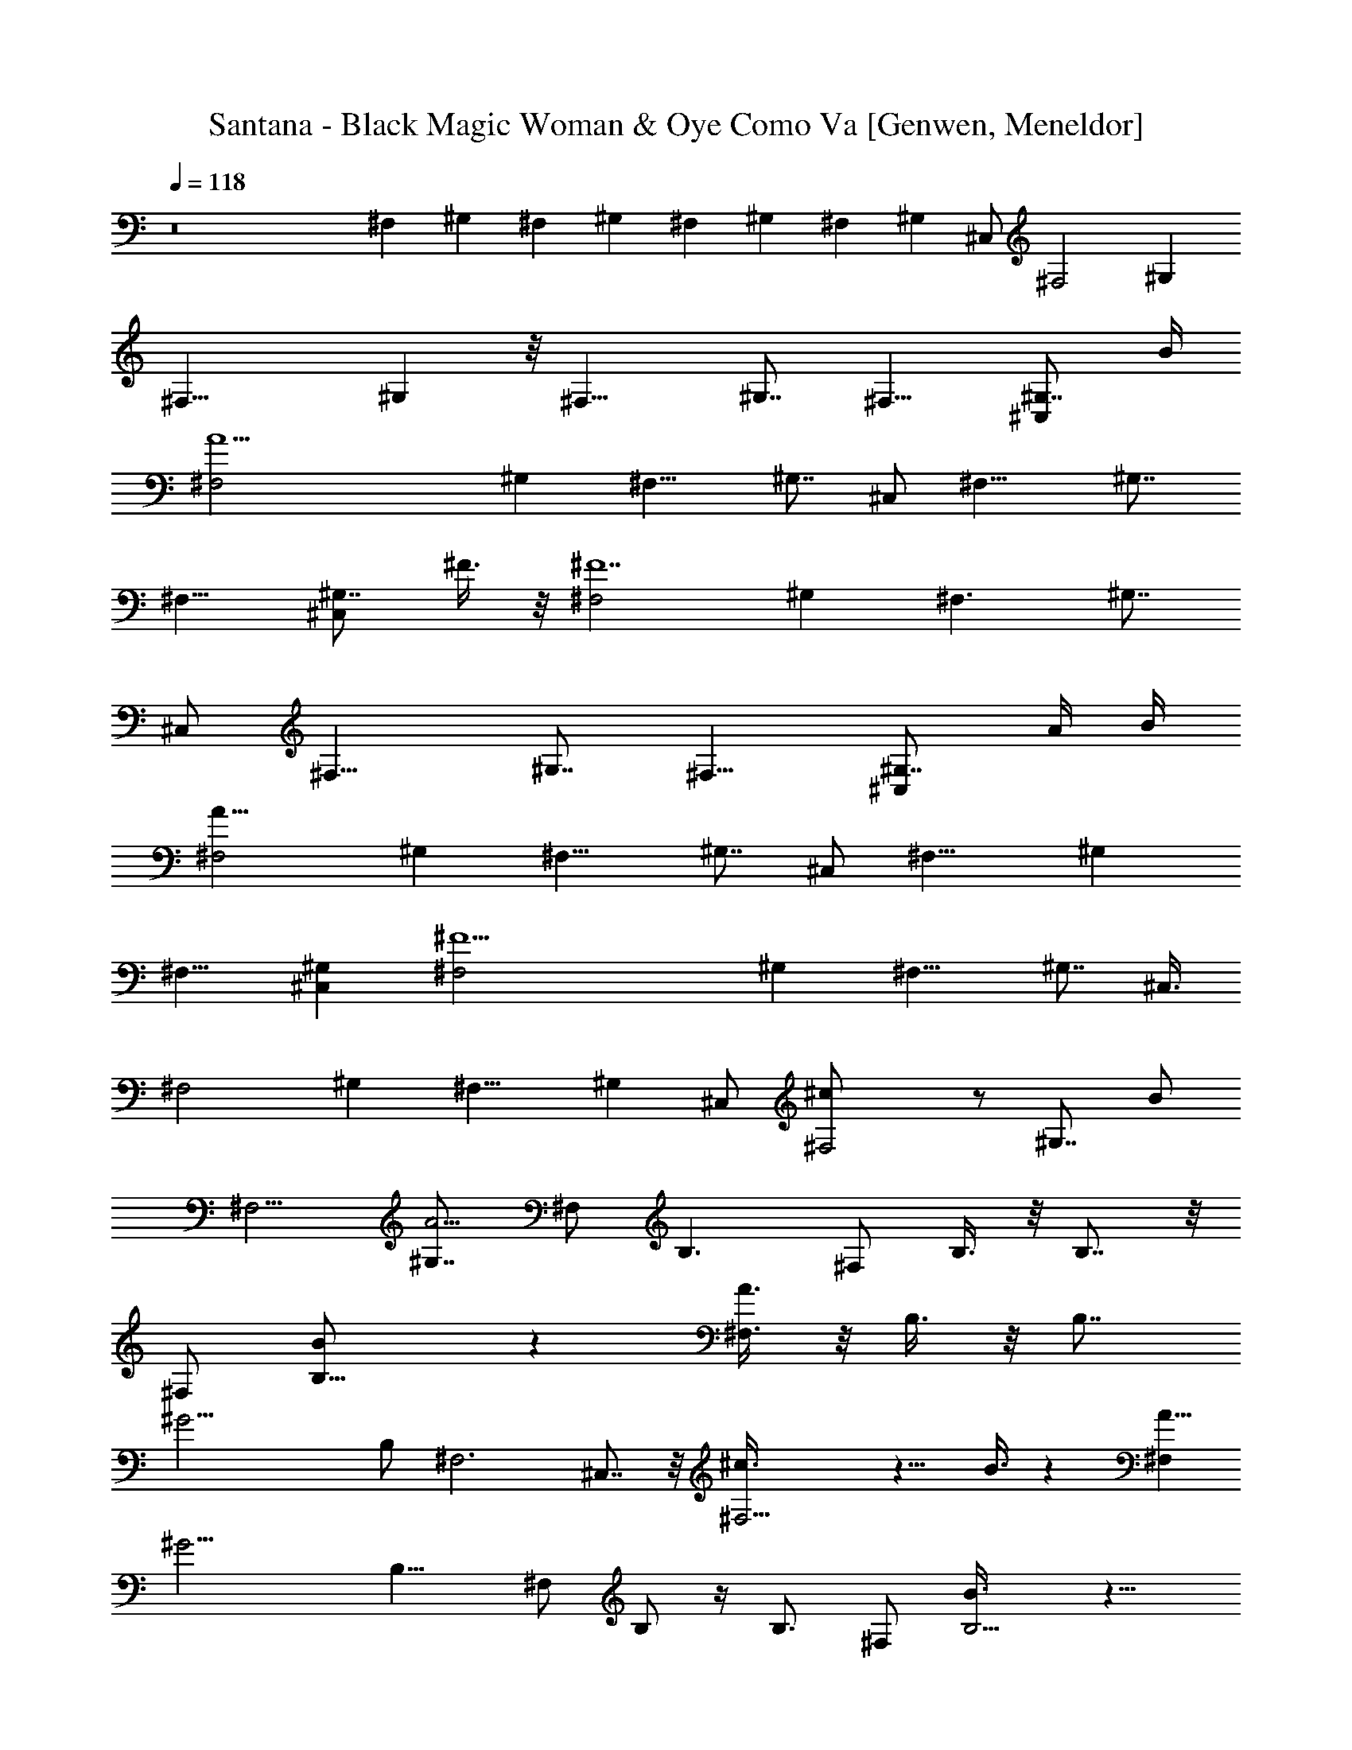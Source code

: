 X: 1
T: Santana - Black Magic Woman & Oye Como Va [Genwen, Meneldor]
N: Prim Reapers, Meneldor
L: 1/4
Q: 118
K: C
z8 ^F, ^G, ^F, ^G, ^F, ^G, ^F, [^G,z/2] ^C,/2 [^F,2z9/8] [^G,z7/8]
[^F,17/8z] ^G, z/8 [^F,15/8z] ^G,7/8 ^F,9/8 [^G,7/8^C,z3/4] B/4
[A15/2^F,2z] ^G, [^F,11/8z] [^G,7/8z/2] ^C,/2 [^F,15/8z] ^G,7/8
^F,9/8 [^G,7/8^C,z/2] ^F3/8 z/8 [^F,2^F7z] ^G, [^F,3/2z] [^G,7/8z/2]
^C,/2 [^F,15/8z] ^G,7/8 ^F,9/8 [^G,7/8^C,z5/8] [A/4z/8] B/4
[^F,2A63/8z] ^G, [^F,11/8z] [^G,7/8z/2] ^C,/2 [^F,15/8z7/8] ^G,
[^F,9/8z] [^G,^C,] [^F15/2^F,2z] ^G, [^F,11/8z] [^G,7/8z/2] ^C,3/8
[^F,2z] ^G, [^F,13/8z] [^G,z/2] ^C,/2 [^F,2^c/2] z/2 [^G,7/8z/2] B/2
[^F,5/4z] [^G,7/8A19/4z3/8] ^F,/2 B,3/2 ^F,/2 B,3/8 z/8 B,7/8 z/8
^F,/2 [B,11/8B/2] z [^F,3/8A3/8] z/8 B,3/8 z/8 [B,7/8z3/8]
[^G17/4z/2] B,/2 ^F,3 ^C,7/8 z/8 [^F,11/4^c3/8] z9/8 B3/8 z [A5/8^F,]
[^G15/4z3/8] [B,13/8z3/2] ^F,/2 B,/2 z/4 B,3/4 ^F,/2 [B,5/4B3/8] z9/8
[^F,3/8A3/8] B,/2 z/4 [B,3/4z/4] [^G5/8z/2] [B,/2z/8] [^F17/4z3/8]
^F,/2 [^F,27/8z/2] [^C23/8z] [A15/8z/2] [^c11/8z/2] [^f7/8z/2] ^C,3/8
z/8 ^F,/4 z3/4 ^f3/8 z/8 e3/8 z/8 ^f ^c/2 [e29/8z3/8] ^F,3/2 ^C,/2
E,3/8 z/8 E,3/8 z/8 [^F,3/8z/4] ^c/8 z/8 E,/2 [^F,11/8z3/8] e
[^f3/4^C,/2] [E,3/8z/4] e/4 [E,/2^c3/8] [B7/8z/8] ^F,/2 [E,/2z/4] A/4
[^C,11/8z/8] [^G29/8z11/8] ^G,/2 B,/4 z/4 B,3/8 z/8 ^C,3/8 z/8 B,/2
[^C,11/8z5/8] ^c3/8 z/4 [e/2z/8] ^G,/2 [^g5/8B,3/8] z/8 [B,/2z/4]
[a/2z/4] [^C,/2z3/8] [^g/2z/8] B,/2 [a/4^F,3/2] ^g/4 ^f/2 [e2z/2]
^C,3/8 z/8 E,/4 z/4 E,3/8 z/8 [^F,3/8^c/4] z/4 E,3/8 [^F,3/2z/2]
[e5/4z] ^C,/2 [e3/4E,3/8] z/8 [E,/2z/4] [^c3/4z/4] ^F,3/8 z/8
[B9/8E,3/8] z/8 [B,3/2z/2] [A7/4z] ^F,/2 [A,3/8z/4] B/4 [A,/2z/8] d/4
z/8 [B,3/8^f/8] z/4 [^g/8A,/2] z/8 a/4 [B,3/2z/8] [a15/4z11/8] ^F,/2
A,3/8 z/8 [A,5/8z/2] B,/2 A,/2 [b11/4^F,3/2] ^C,3/8 z/8 E,/4 z/4
[E,/2z/4] [a/4z/8] [^F,/2z/4] ^f/8 z/8 [a/2E,/2] [^C,3/2z9/8]
[e13/8z3/8] ^G,/2 B,3/8 z/8 B,/2 [^C,3/8a7/8] z/8 B,/2 [^F,3/2B7/8]
A/4 [^F7/4z3/8] ^C,3/8 z/8 E,/4 z/8 [E,5/8z/2] [A/8^F,/2] z3/8
[B/8E,/2] z3/8 [B/4^F,3/2] ^c/8 B/8 A/4 z/4 A/4 A/4 [^F/4^C,/2] z/4
[E,3/8E/4] ^F/8 E/8 [E,/2^C3/8] z/8 [^C,/2A,/2] A,3/8 z/8
[A3/8^c/4^f/4^F,3/8] z3/4 ^F3/8 z/8 ^F/4 z/8 ^F7/8 z/8 E/2 [^C/2z/8]
[e5/2z/8] [^c19/8z/8] A/8 [^F/2E/2^C7/8A^F,11/8] ^F/2
[^C11/8^F3/2A11/8z3/8] [^F,13/8z/8] ^C,/2 E,3/8 z/8
[E,3/8^F3/2^C5/4A9/8^c/8e/8] z3/8 ^F,3/8 z/8 [E,/2^F,/2]
[^F,11/8^C13/8^F3/8E13/8A/2] [^F/2z/8] [A^c/8e/8] z/4 ^F/2
[^F3/8^F,7/8^C,/2] z/8 [^F/8A/8^c/4e/4E,3/8] [^F7/8^C/2E/2A5/8z3/8]
[^F,/2E,/2] [e/8^c/8A/8^F3/4^F,/2E/8] [A5/8^C3/8E5/8] [^C/2^F,/2E,/2]
[^c7/2^G=F/8^C,11/8B/8B,/2] [BF7/8^C/2] ^C3/8 [^G3/2^C3/2F3/2z/8]
[B11/8z3/8] [^C,/4^G,/2] z/4 [B,/4^C,] z/4 [B,3/8^C3/2^G9/8BF9/8] z/8
^C,3/8 z/8 [B,/2^C,/2] [F^C,/2^GB^c15/8^C] [^C,5/4z/2]
[^CB9/8^GF9/8z3/8] ^G,/2 [B,3/8^C,7/8] z/8 [F/8^G/8B,/2^c/4B/8^F/4]
[^G9/8=F5/4Bz3/8] [^C,7/8^F/4] z/4 [^C3/8^F/8B,/2] [^F3/8z/8]
[A/4^c25/8] [e11/4A^F,3/2^C5/8E/2^F] z/2 [^F/2^C9/8EA3/2]
[^F^F,/4^C,3/8] z/4 [^F,E,3/8E3/8] z/8 [E,3/8^C^F7/8A7/8E7/8] z/8
^F,3/8 [^F,5/8z/8] [E,3/8z/8] [^f21/8z/8] [^c5/2A/8]
[^FAE5/8^C5/8z/8] ^F,3/8 [^F,17/8z/4] ^C/4 [A^C3/4^FE3/4z3/8]
[B,/2z/8] ^C,/2 [A,5/4E,3/8^C3/8^F3/8E3/8A3/8] z/8
[E,/2A/8^f7/8^c^C3/4E3/4] [A7/8^F7/8z3/8] [^F,7/8z3/8] ^C/8
[E,3/8E/4^F/2A/2^C/4] A,/4 [B,/8D13/8A3/2B21/4d41/8^F2] [B,23/8z11/8]
[A27/8^F,/2] [^F3A,3/8] z/8 [DA,/2] B,3/8 [B,/2z/8] [A,3/8D3/8z/4]
E/8 [D/8B,/2] [D7/8z3/8] [B,5/8z/2] [A5/4D3/2z/8] [^FB,7/8z3/8]
[d15/8^F,/2] [B11/8A,3/8B,/2] z/8 [A5/4A,5/8^F/2D11/8B,/2] [^F/2B,/2]
[B,/4^F/8A,/2] [^F3/8z/8] [A/4z/8] [^c5/2z/8] [e17/8^F,3/2AE/2^F^C/2]
z/2 [^F/2E/2^C/2A] [^F/2^F,5/4^C,3/8] z/8 [^F/4A3/8^C/4E3/8E,/4] z/4
[A3/2E,/2^F3/2^C3/4^c11/8E5/4] [^F,7/8z3/8] [^C9/4E,/2] ^C,/8
[^C,11/8^G/2B/2=F/2B,3/8] [A,3/8z/8] [F9/8^c/4^G9/8B5/4] z/8 B,/2
[^C,3/4A,/4^G,/2] z/4 [B,/2B7/8F7/8^C7/8^G7/8^c3/8] z/8
[A,/2^C,/2B,/2] [^C7/8^C,3/8^G3/4B3/4^F,/2F7/8] z/8 [^C,3/8B,/2E,/2]
z/8 [^C3/4^F,3/2A3/4E3/4^F3/4^c/4] e/4 z5/8 [^C9/8A/2^F/2E9/8]
[^F,/2^C,/2A5/8e/4^F5/8^c/8] z3/8 [E,/4^F,7/8] z/4
[E,/2^C^F/2A/2Ez3/8] [^F,5/8z/8] [A/2^c/8^F/2^f/4] z/4 E,/2
[^F,/8^F/8A/8] [A/4^F/4^c/4E/4^f/4^C/4] z5/8 ^F3/8 z/8 ^F/4 z/4 ^F/2
E/2 ^C3/8 z/8 [E/2z/4] [^f5/2z/8] [^c19/8z/8]
[A15/8^F,3/2^C7/4^F/8E13/8] ^F3/8 [^F11/8z] [^C,3/8^F,3/4]
[A5/8^C3/4^F5/8E3/4z/8] E,/4 z/8 [^F,/2E,/2z/8] [A/8^F/2^c/8^f/8] z/4
[^F,7/8z/8] [^C5/4A/2E5/4^F/2z3/8] [E,/2z/8] [^F3/4A3/4^f/8] z3/8
[^F,3/2z/2] [^F/8A/8^c/8] [^f/8A^CE^F3/8] z/4 ^F/2 [^F/4^C,/2^F,5/8]
z/4 [A/2E,/4^F/2^f/4^c/4^C/2] z/4 [^F,/2E/2E,/2]
[^C3/4^F,3/8A5/8^c/8^F5/8^f/4] z/4 [^F,5/8z/8] [E,3/8B,] z/8
[^C,11/8^G5/8B5/8=F5/8^C/2] ^C/2 [^G3/2^c21/8F3/2B3/2^C3/2z/2]
[^G,3/8^C,11/8] B,3/8 z/8 [B,/2z/8] [B7/8^C19/8F5/4^G5/4z3/8]
[^C,z/2] [B,/2B5/8] [^C,/8^G/2F3/8^c/2] [B3/8^C,11/8]
[F/2^G/2B/2^c3/8] z/8 [F11/8^C11/8^c/4B11/8^G11/8] z/4 [^G,3/8^C,5/4]
z/8 B,3/8 z/8 [^G5/4B,/2F5/4^c/8B9/8^C3/4] z3/8 [^C,7/8^F/4] z/4
[^C5/4^F3/8B,/2z/8] [^f31/8z/8] [^c33/8A/4z/8] ^F/8
[A^F,3/2^F3/8E5/8] ^F5/8 [^F3/2^C5/4A3/2E3/8] [E^C,/2z/8]
[^F,11/8z3/8] E,3/8 z/8 [E,/2z/8] [^F11/8^C7/8A11/8E7/8z3/8] ^F,/2
[^F,/2E,/2] [^f11/8^F,/2^F/2^C/2E/2A/2] [^F,z/8] [^c11/8z/8] ^C/4
[^C5/8^F5/8E/2A/4] [A3/4z/8] [B,/2z/8] [^F,9/8^C,/2] [e3/2A,5/4E,3/8]
z/8 [E,/2^C/2^F9/8A3/4E9/8z/8] [^c7/8z3/8] [^F,7/8z/4] [A3/4z/8] ^C/8
[^C/4E,3/8z/8] A,3/8 [^F2B,/8A11/8D3/2] [B,11/4B19/4d19/4z5/4]
[A7/2^F,/2] [A,/2z/8] [^F11/4z3/8] [D/2A,/2z/4] E/4 [D/2B,] [A,/2D]
B,/2 [B,/2D/2] [^F3/2B,3/2A11/8D3/2z/2] [d15/8^F,/2] [A,3/8B5/4] z/8
[A,/2A7/8B,/2D^F/2] [B,/2^F3/8] ^F/8 [A,/2B,3/8^F/8A/4D3/8]
[^F9/8z/8] A/8 [^c7/8^f7/8A7/8z/8] [^F,11/8E5/8^C5/8] z/4
[A/8^F/2^c/4^f/4^C5/4] [A9/8E7/8z3/8] [^F,3/8^F3/4^C,/2] z/8
[^F,E,3/8E/2] z/8 [E,5/8^F5/4^C5/4A/8E5/4^f7/8] [A9/8^c3/4z3/8] ^F,/2
[^F,/2E,/2] [^C,11/8B^G^c7/4B,/2=F] A,/4 z/4 [B,5/8B^G^C9/8Fz/2]
[^C,/4^G,/2] z/4 [B,/2^C,^G/2F/2B/2^c/2] [B,/2A,3/8B/2F/2^C5/4^G/2]
z/8 [^C,3/8B/2^F,/2^G5/8^c/4F5/8] z/8 [^C,3/8z/8] [B,3/8E,3/8]
[^C5/8A/8^F,/8] [^F,11/8E/2^F7/8A^c^f] z3/8 [^F5/8^C9/8z/8] [A3/8E]
[^C,/2^F,/2A5/8^c/4z/8] [^F/2^f/8] z/4 [^F,E,3/8] z/8
[E,/2^C5/4^F/2A/2E5/4] [^F,/2^F5/8A5/8^c/8^f/4] z3/8 [^C,/2E,/2]
[A3/8^F,/2^F/4^f/4^c/8^C3/8] z3/8 ^f3/8 z/8 e/2 z/2 ^f3/8 z/8 e3/8
z/2 [e13/8z/2] ^F,/8 [^C9/8A9/8E^F,11/8^F9/8] [^c11/4z3/8]
[^F,5/4^C,/2^F5/4^C5/4E5/4A5/4] E,3/8 z/8 E,3/8 z/8
[^F,^F13/8E13/8^C13/8A7/4z/2] E,/2 ^F, [a/4^C9/8^F9/8A9/8E9/8^F,5/4]
^g/4 [^C,3/8^f3/8] z/8 [E,/4^f/4] e/4 [^c3/8E,3/8^F,3/8^C5/4E^F]
[B3/4^F,7/8z/2] [E,/2z/4] [A3/8z/4] [^C,/8^G/8]
[=F9/8^C,5/4B9/8^C9/8^G11/8] z/4 [^G,/2^G3/2F5/4^C,7/8B5/4^C5/4]
B,3/8 z/8 [^C,/2B,3/8] z/8 [^C,^G9/8^C5/4B5/4z/8] [F9/8z3/8] B,/2
[^C,11/8z/2] [F/4^C/8^G/8B/4] [^G3/4z5/8] [A3/4z/8] [^C,3/4z/8]
^G,3/8 [^G/4F/4z/8] [B/8B,/4^C/8^c5/8] z/4 [B,/2z/8] [^C,3/8z/8]
[e5/8z/4] [B7/8^C,/2^G7/8F7/8^C] [^g9/8^C,3/8B,/2] z/8 [^C11/8^F,/8]
[^F,11/8E9/8^F9/8A9/8z/2] a/4 ^g/4 ^f3/8
[^C11/8^F11/8E11/8^C,3/8A11/8^F,11/8] [e2z3/8] E,3/8 z/8 E,/2
[^F,A5/4^C5/4E5/4^F5/4z/2] E,/2 [^F,11/8z/2] [^C3/8^F3/8E3/8a5/2A3/8]
z/8 [^C5/8A5/8E5/8^F5/8z3/8] [^F,7/8z/8] ^C,3/8 [E7/8E,3/8^F7/8z/8]
[^C3/4A3/4z3/8] [^F,/2E,5/8] [^F,7/8^C7/8z/8] [E3/4A7/8^F3/4z3/8]
[E,3/8z/8] [b15/8z3/8] [B,/8A11/8] [^F5/4D5/4B,11/8] z/8
[A15/8^F,/2D15/8^F7/4a/4B,3/2] z/4 [b3/4A,3/8] z/8 [A,/2z/4]
[a9/8z/4] B,/2 [D/4A,/2^F/4B,/2A3/8] z/4 B,/2 [B,7/8DA^Fz/2]
[e15/8z3/8] [B,5/8^F,/2] [A,3/8z/8] [D/2A/2^F/2B,3/8] [A,5/8B,/2]
[^g/2B,/8D7/8] [A11/4B,3/8^F11/4] [B,/2A,/2a5/4] [^C^F,3/2E15/8z3/4]
^g/8 ^f5/8 [^C,3/8^F,7/8^g/2] z/8 [E,3/8^C3/4a3/4A3/4^F3/4E3/4] z/8
[^F,/2E,/2z/4] ^g/4 [^C7/8^F,3/8^f/2E/2^F/2A5/8] [^F,5/8z/8]
[E,/2e15/8] [^C,11/8^G3/4^C3/4B3/4=F3/4] z/4 [F5/4^C5/4^G5/4Bz3/8]
[^C,3/8^G,/2z/8] [^f/2z3/8] [^C,B,3/8z/8] [B/2z3/8]
[B,/2^G11/8^CF11/8z/8] [B9/8z/4] [A3/8z/8] [^C,/2z/4] [^F3/4z/4]
[^C,3/8B,/2] z/8 [^C7/4^F,3/2A7/4^F7/4E15/8z/2] B/4 z/4 ^c/2
[^F,3/2^C,/2e/4] z/4 [eE,3/8^F15/8^C7/4E15/8A7/4] z/8 E,/2
[^F,3/8B3/4] [^F,5/8z/8] [E,/2z/4] A/8 z/8 [^F,3/8^C3/8A3/8E3/8^F/4]
z/4 e3/4 z5/8 ^f7/8 z5/8 [e11/8z/2] [^FEA^C5/4^F,3/2] [^c23/8z/2]
[^C,3/8^F,5/4^C11/8E11/8^F11/8A11/8] z/8 E,3/8 z/8 E,3/8 ^F,/8
[^C5/8^F,5/8E/2^F/2A5/8] E,3/8 ^F,/8 [^C9/4^F,11/4E9/4^F9/4A9/4z3/8]
[e11/8z] [^C,/2z3/8] [^f3/8z/8] [E,3/8z/4] e/4
[^c/4E,/2E9/8^F9/8^C3/4A] z/8 [B7/8z/8] [^F,z/2] [E,/2^C3/2z/4] A/4
[^C,3^G=FB19/8] [^C5/4F11/8^G11/8z/2] ^G,/2 B,/4 z/8 [^C5/4^G3/2z/8]
[F5/4B5/4B,3/8] z/8 ^C,3/8 [B,/2z/8] ^C,3/8 [^C,/2z/8]
[F/2^G/2^C/2B/2z3/8] [^C,5/2^c/2] [e3^G5/4F5/4^C5/4z/8] [B9/8z3/8]
^G,/2 B,3/8 z/8 [B,/2^C5/8F5/8^G5/8B3/4] [^C,7/8z/2]
[B,/2^G3/8F3/8^C7/4B3/8] z/8 [^F,9/4^F11/8E5/4A5/4^f] [e7/8z/2]
[^F9/8^C,3/8^C9/8E9/8A] [e3/4z/8] E,/4 z/4 [E,3/8^F,3/8z/8] ^c/4
[^F,z/8] [^F11/8E11/8^C11/8A19/8z3/8] E,/2 [^F,3/2e13/8z5/8]
[^C7/8^F7/8E7/8] [^F,3/4^C,/2z/8] A/4 A/8 [E,3/8E5/8^F/2^C5/8A] z/8
[E,/2^F,/2] [^F,7/8^c3/8^F3/4E5/8^C3/4A7/8] e/4 [E,3/8z/8] ^g3/8
[B,3/2A5/4^F5/4D5/4z/8] [a11/4z5/4] [A15/8D9/4z/8]
[B,11/8^F,3/8^F15/8] z/8 A,3/8 [A,5/8z/2] [B,z/2] [A,/2z/8]
[A11/4b5/4z3/8] [B,z/8] [^F19/8z3/8] [D2z/2] B,/2 [^F,/2B,9/8e13/8]
A,3/8 z/8 [A,/2z/8] [B,3/8D5/4^F9/4A9/4] [B,7/8z/8] [^c3/4z3/8] A,/2
[^F,15/8^C7/8^f5/8E7/8z/2] ^c/2 [^C5/4e3/8E11/8^F11/8A5/4] z/8
[^C,3/8^f] [E,3/8^F,] z/8 [E,5/8^c5/8z/8] [^C5/4E^FAz3/8] [^F,/2e/2]
[^f3/8^F,/2E,/2] z/8 [^f/2^C,/8B15/8^G15/8] [^C,23/8=F7/4^C7/4z/4]
^c5/8 e3/8 z/8 [^f^G,/2] [B,3/8^G3/4F7/8^C3/4B7/8] z/8 [^c3/8B,/2]
z/8 [e/4^C,7/8F7/8^G3/4^C7/8B3/4] z/4 [a/8B,/2] z/8 ^f/8 z/8
[^F,19/8a/4^C11/8^F11/8A11/8E11/8] ^f/8 z/8 e/4 ^c/8 z/8 e/8 ^c/4
[A/8^C,/2] [^F9/4^C9/4E9/4A9/4z/8] B/4 [E,3/8z/8] [B5/8z3/8]
[E,5/8z/8] ^F,3/8 [B3/4^F,/2] [E,/2^F,/2z3/8] A/8
[^F,/2E3/8^C3/8^F/8] [A/4^F3/8] z5/8 ^F3/8 z/8 ^F3/8 z/8 ^F3/4 z/4
E3/8 z/8 [^C3/8e21/8z/8] [^c5/2z/8] [A/4z/8] ^F/8
[E13/8^F,11/8A15/8^C13/8^F/2] [^F11/8z7/8] [^C,/2^F,3/4]
[A/2^C3/4^F/2E5/8E,3/8] z/8 [^F,/2E,/2^F5/8A/8^c/8] e/8 z/4
[^F,7/8z/8] [^C5/4A5/4E5/4^F11/8z3/8] E,/2 [^F,11/8z/2]
[^F/2A9/8^c/8e/8^C9/8E9/8] z3/8 ^F/2 [^F/4^C,/2^F,5/8] z/4
[^F7/8A/2^c/8e/4E,/4^C/2] z3/8 [^F,/2E,/2z3/8] [e/4^c/4A/8^F/8]
[^F,3/8E/2^F/2A5/8^C3/8] [^F,/2^C5/8z/8] E,3/8 [^c29/8^G/8]
[=F^C,5/4BB,3/8^G^C/2] z/8 ^C/2 [B11/8^C11/8^G3/2F11/8z3/8]
[^G,/2^C,3/2] B,3/8 z/8 [B,/2B^C5/2F11/8z/8] [^Gz3/8] [^C,z/2]
[B,/2B/2] [F/2^C,/8^G19/8B9/4^c15/8] [^C,11/8z3/8] [F15/8z/2]
[^C5/4z/2] [^G,3/8^C,5/4] z/8 B,/4 z/8 F/8
[^G9/8B,3/8^c/8B9/8^F/4^C3/4] z/4 [^F/4^C,/8] [^C,7/8z3/8] [^C5/4z/8]
[^F/2B,3/8z/8] [A/4z/8] [^c25/8z/8] [e23/8A/8^F,/8]
[^F,11/8^F7/8AE5/8] z/4 ^F/8 [^C5/4^F3/8A3/2E7/8] [^F9/8^C,/2^F,3/2]
[E,3/8E/2] z/8 [E,/2E/8] [^C7/8^F7/8A7/8E7/8z3/8] ^F,3/8 z/8
[^F,/2E,/2z/8] [^f11/4z/8] [^c21/8z/8] A/8 [^FE5/8^F,/2^C/2A]
[^F,7/8z/4] ^C/4 [^C/2^F5/4E/2A11/8z/4] [B,5/8z/8] [^F,5/4z/8] ^C,3/8
[A,11/8z/8] E,/4 z/4 [E,/2A5/4^C/2^f7/8^c7/8^F9/8] ^F,/8 [^F,7/8z/4]
^C/8 [^C3/8E,/2z/4] A,/4 [A/8B,/8] [A11/8B21/4d5^F15/8B,23/8D3/2]
[A7/2^F,/2] [A,3/8^F3] z/8 [A,/2D3/4] [B,z/2] [A,/2D/2z/4] E/8 z/8
[B,3/8D] B,5/8 [B,3/2A11/8D3/2^F11/8z3/8] [d2z/8] ^F,/2 [B5/4A,/4]
z/8 A/8 [A,/2A7/8^F3/8B,3/8D] [^F/8B,/8] [B,/2^F3/8] [^F/8A,/2]
[B,3/8^F11/8A/4D/4] [A/4^c5/2z/8] [e9/4^F,3/2E5/8z/8] [A7/8^C/2] z3/8
[^F/2^C5/4A11/8E] [^F,3/8^F7/8^C,/2] z/8 [^F,E,3/8E3/8] z/8
[A3/2E,/2^F13/8^c11/8^C5/4^f11/8] ^F,3/8 z/8 [^F,3/8E,/2] z/8
[^C,11/8B/2B,/2^G/2=F/2^C/2] [A,3/8F/4^c3/8^G3/8B3/8] z/4
[B,3/8B^G^CF] [^C,3/8z/8] [A,/4^G,/2] z/4 [B,3/8B/4^C,7/8^G/4^c/4F/4]
z/8 [A,/2B,/2z/8] [B/2F/2^C5/4^G3/8] [^C,/2^G5/8z/8]
[^F,3/8B/2F5/8^c/4] z/8 [^C,3/8B,/2z/8] E,3/8
[^C5/8A/8^F,3/2E5/8^F/8] [^F/2A/2^c/8e/4] z3/4 [^F/2^C9/8A/2E9/8]
[^C,/2^F,/2A5/8e/4^F5/8^c/4] z/4 [^F,E,3/8] z/8
[E,/2^C9/8^F/2A/2E9/8] [^F,3/8A5/8^c/8^F5/8^f/4] z3/8 [E,/2z/4] B/4
[A59/8^F,27/8E/2^F/2^c/4^f/4] z/4 ^F/2 [^C/2^G] E3/8 ^F/8 [^F7/8z/2]
[^C/2z3/8] [^Gz/8] ^D3/8 [^F/2^C,/2] [^F,7/2^F/2E5/8] ^F/2
[^C/2^G7/8] E/2 [^F3/2z] [^G7/8^C,z/2] ^F3/8 z/8 [^F/2^F,31/8E/2]
[^F11/8z/2] [^C/2^Gz3/8] E/2 [^F3/2z/2] [^C5/8z/2] [^D/2^G]
[^F/2^C,/2] [^F/2^F,29/8E5/8] [^F3/2z/2] [^G7/8^C5/8z/2] E3/8 z/8
[^F15/8z] [^G7/8^C,z5/8] [A/4z/8] B/4 [^F/2^F,31/8A63/8E/2] ^F3/8 z/8
[^C/2^Gz3/8] E/2 [^Fz/2] ^C/2 [^G^D/2] [^C,/2^F/2] [^F/2^F,29/8E/2]
^F/2 [^G7/8^C/2] [E/2z3/8] ^F/8 [^F15/8z] [^G7/8^C,] z/8
[^F/2^F,31/8E3/8] z/8 [^F11/8z/2] [^C/2^G7/8z3/8] E/2 [^F3/2z/2]
[^C5/8z/2] [^G7/8^D/2] [^C,/2^F/2] [^F/2^F,3E/2] [^F11/8z/2]
[^C/2^G7/8] E3/8 ^F/8 [^F7/4z] ^C,7/8 [A3/8^c3/8^f3/8^F,/2] z/8 E,/2
^C,/2 B,/2 A,/2 ^G,/2 ^F,/2 E,/2 [^F5/8^F,5/4] [^C5/8^C,5/8]
[^F/2^F,9/8] [^C5/8^C,5/8] [^F5/8^F,5/4] [^C5/8^C,5/8] [^F5/8^F,5/8]
[^C5/8^C,5/8] [^F/2^F,/2] [^C5/8^C,5/8] [^F5/8^F,5/8] [^C5/8^C,5/8]
[^a109/8^F109/8^c109/8^f109/8^F,29/4] [^F,15/8z3/4] ^C,5/8 E,/2
[^F,7/4z5/8] ^C,5/8 z/8 ^G,3/8 [^F,15/8z3/4] ^C,5/8 E,/2 [^F,7/4z5/8]
[^C,5/8z/4] ^a/4 b/8 z/8 [^a3/8^G,3/8] [^f11/8^F,3/4] ^C,5/8
[^a27/4^F27/4^c27/4^f27/4E,/2] ^F,3/8 [^F,11/8z/4] ^C,3/4 ^G,3/8
[^F,15/8z3/4] ^C,5/8 E,/2 [^F,7/4z5/8] ^C,3/4 ^G,3/8
[^C,3/4^A,15/8^F,15/8] [^C,9/8z/4] ^a/8 b/4 [^a/2E,/2]
[^f11/8^C,5/8^A,7/4^F,7/4] [^C,9/8z3/4]
[^a27/4^c27/4^F27/4^f27/4^G,3/8] [^C,3/4^A,15/8^F,15/8] [^C,9/8z5/8]
E,/2 [^C,5/8^A,7/4^F,7/4] [^C,9/8z3/4] ^G,3/8 [^C,3/4^A,15/8^F,15/8]
[^C,9/8z5/8] E,/2 [^C,5/8^A,7/4^F,7/4] [^C,9/8z/4] ^f/2 [^g3/8^G,3/8]
[^a/2^C,3/4^A,15/8^F,15/8] [^c9/2z/4] [^C,9/8z5/8] E,/2
[^C,5/8^A,7/4^F,7/4] [^C,9/8z3/4] ^G,3/8 [^C,3/4^A,15/8^F,15/8]
[^C,9/8z5/8] E,/2 [^C,5/8^A,7/4^F,7/4] [^a/4^C,9/8] b/4 ^a/4
[^g3/8^G,3/8] z/8 [^f3/8^C,5/8^A,7/4^F,7/4]
[^c29/4^a29/4^f29/4^F29/4z/4] [^C,9/8z5/8] E,/2 [^C,5/8^A,7/4^F,7/4]
[^C,9/8z3/4] ^G,3/8 z/8 [^C,5/8^A,7/4^F,7/4] [^C,9/8z5/8] E,/2
[^C,3/4^A,15/8^F,15/8] [^C,9/8z5/8] ^G,/2 [^C,5/8^A,7/4^F,7/4z3/8]
[B/2z/4] [^C,9/8z/4] ^f3/8 z/8 [B3/8E,3/8] [e/2^C,3/4^A,15/8^F,15/8]
[^c3/8z/4] [^C,9/8z/8] e/2 [e/2^G,/2] [B3/8^C,5/8^A,7/4^F,7/4]
[^c37/8z/4] [^C,9/8z3/4] E,3/8 [^C,3/4^A,15/8^F,15/8] [^C,9/8z5/8]
^G,/2 [^C,5/8^A,7/4^F,7/4] [^C,9/8z3/4] [B3/8E,3/8]
[B/2^C,3/4^A,15/8^F,15/8] [^A3/8z/4] [^C,9/8z/8] ^A/2 [^G/2^G,/2]
[^F3/8^C,5/8^A,7/4^F,7/4] [^c11/2^f11/2^a11/2^F11/2z/4] [^C,9/8z3/4]
E,3/8 [^C,3/4^A,15/8^F,15/8] [^C,9/8z5/8] ^G,/2 [^C,5/8^A,7/4^F,7/4]
[^C,9/8z3/4] E,3/8 [^C,3/4^A,15/8^F,15/8z/2] [^a11/8z/4] [^C,9/8z5/8]
^G,/2 [^F,7/4^C,5/8^A,7/4z3/8] ^f/4 [^C,9/8z/4] e/4 e/4 E,3/8
[^f/2^A,15/8^C,3/4^F,15/8] z/4 [e/4^C,9/8] ^f/8 e/4 [^c/4^G,/2] z/4
[^F,7/4^C,5/8^A,7/4z/2] ^f/8 [^C,9/8z/4] e/4 e/4 E,3/8
[^f/2^A,15/8^C,3/4^F,15/8] z/4 [b/4^C,9/8] c'/8 b/4 [^a/2^G,/2]
[^F,7/4^C,5/8^A,7/4z/2] ^f/8 [^C,9/8z/4] e/4 e/4 E,3/8
[^f/2^A,15/8^C,3/4^F,15/8] z/4 [e/4^C,9/8] ^f/8 z/8 e/8 [^c/4^G,/2]
z/4 [^F,7/4^C,5/8^A,7/4z/2] ^f/8 [^C,9/8z/4] e/4 e/4 E,3/8 z/8
[^f3/8^A,7/4^C,5/8^F,7/4] z/4 [b/4^C,9/8] c'/4 b/8 [^a/2^G,/2]
[^f/2^F,7/4^C,5/8^A,7/4] [=f11/2z/8] [^C,9/8z3/4] E,3/8 z/8
[^A,7/4^C,5/8^F,7/4] [^C,9/8z5/8] ^G,/2 [^F,15/8^C,3/4^A,15/8]
[^C,9/8z5/8] E,/2 [^A,7/4^C,5/8^F,7/4z/2] [^g5/8z/8] [^C,9/8z/2]
[e5/8z/8] ^G,/2 [e/2^F,15/8^C,3/4^A,15/8] [^f25/8z/4] [^C,9/8z5/8]
E,/2 [^A,7/4^C,5/8^F,7/4] [^C,9/8z3/4] ^G,3/8 [^F,15/8^C,3/4^A,15/8]
[^C,9/8z5/8] E,/2 [^A,7/4^C,5/8^F,7/4] [^C,9/8z3/4] [c'4^G,3/8]
[^F,15/8^C,3/4^A,15/8] [^C,9/8z5/8] E,/2 [^A,7/4^C,5/8^F,7/4]
[^C,9/8z3/4] ^G,3/8 [^c29/8^F,15/8^C,3/4^A,15/8] [^C,9/8z5/8] E,/2
[^A,7/4^C,5/8^F,7/4] [^C,9/8z3/4] ^G,3/8 [^F,15/8^C,3/4^A,15/8]
[c'9/4^C,9/8z5/8] E,/2 [^A,7/4^C,5/8^F,7/4] [^C,9/8z/2] [^c29/8z/4]
^G,3/8 [^F,15/8^C,3/4^A,15/8] [^C,9/8z5/8] E,/2 [^A,7/4^C,5/8^F,7/4]
[^C,9/8z3/4] [^a/4^G,3/8] ^g/8 [^f29/4^F,15/8^C,3/4^A,15/8]
[^C,9/8z5/8] E,/2 [^A,7/4^C,5/8^F,7/4] [^C,9/8z3/4] ^G,3/8
[^F,15/8^C,3/4^A,15/8] [^C,9/8z5/8] E,/2 [^A,7/4^C,5/8^F,7/4]
[^C,9/8z3/4] ^G,3/8 [^F,15/8^C,3/4^A,15/8z/2] [^f107/8z/4]
[^C,9/8z5/8] E,/2 [^A,7/4^C,5/8^F,7/4] [^C,9/8z3/4] ^G,3/8 z/8
[^F,7/4^C,5/8^A,7/4] [^C,9/8z5/8] E,/2 [^A,15/8^C,3/4^F,15/8]
[^C,9/8z5/8] ^G,/2 [^F,7/4^C,5/8^A,7/4] [^C,9/8z5/8] E,/2
[^A,15/8^C,3/4^F,15/8] [^C,9/8z5/8] ^G,/2 [^F,7/4^C,5/8^A,7/4]
[^C,9/8z3/4] E,3/8 [^A,15/8^C,3/4^F,15/8] [^C,9/8z3/8] ^f/8 z/8 ^G,/2
[^F29/8^a29/8^f29/8^c29/8^F,7/4^C,5/8] [^C,9/8z3/4] E,3/8
[^A,15/8^C,3/4^F,15/8] [^C,9/8z5/8] ^G,/2
[^F29/8^a29/8^f29/8^c29/8^F,7/4^C,5/8] [^C,9/8z3/4] E,3/8
[^A,15/8^C,3/4^F,15/8] [^C,9/8z5/8] ^G,/2
[^F29/8^a29/8^f29/8^c29/8^F,7/4^C,5/8] [^C,9/8z3/4] E,3/8
[^A,15/8^C,3/4^F,15/8] ^C,9/8 [E11/8e11/8B11/8^G11/8^g11/8E,11/8]
[^d11/8^g11/8B11/8^F11/8^D11/8^D,11/8] [^c3/8=f3/8^G3/8^C3/8^C,3/8]
[^c33/8^f33/8^F33/8^a33/8^F,33/8] [E11/8e11/8B11/8^G11/8^g11/8E,11/8]
[^d11/8^g11/8B11/8^F11/8^D11/8^D,11/8] [^c3/8=f3/8^G3/8^C3/8^C,3/8]
[^c33/8^f33/8^F33/8^a33/8^F,33/8] [^g11/8e11/8B11/8E11/8^G11/8E,11/8]
[^g11/8^d11/8B11/8^F11/8^D11/8^D,11/8]
[^g3/8=f3/8^C3/8^c3/8^G3/8^C,3/8] [^c9/4^f9/4^F33/8^a9/4^F,33/8] z/2
^a/2 B3/8 ^G,/2 [^F7/8^F,5/8] z/8 [^C5/8^C,5/8z/8] E/2 [E/2E,/2]
[^F5/8^C5/8^F,5/8] [^C5/8E/2^C,5/8] E/8 z/8 [^G3/8^G,3/8]
[^F/2^F,3/4] [^F3/8z/4] [^C5/8^C,5/8z/8] E/2 [E/2E,/2]
[^F5/8^C5/8^F,5/8] [^C5/8E/2^C,5/8] E/8 z/8 [^G3/8^G,3/8]
[^F7/8^F,3/4] [^C5/8^C,5/8z/8] E/2 [E/2E,/2] [^F3/8^C5/8^F,5/8] ^F/4
[^C/2E/2^C,3/4] [^C/4E/4] [^G3/8^G,3/8] [^F7/8^F,3/4]
[^C5/8^C,5/8z/8] E/2 [E/2E,/2] [^F3/8^C5/8^F,5/8] ^F/4
[^C/2E/2^C,3/4] [^C/4E/4] [^G3/8^G,3/8] [^F7/8^F,3/4]
[^C5/8^C,5/8z/4] E3/8 [E/2E,/2] [^F3/8^C5/8^F,5/8] ^F/4
[^C/2E/2^C,3/4] [^C/4E/4] [^G3/8^G,3/8] [^F^F,3/4] [^C5/8^C,5/8z/4]
E3/8 [E/2E,/2] [^F3/8^C5/8^F,5/8] ^F/4 [^C/2E/2^C,3/4] [^C/4E/4]
[^G3/8^G,3/8] [^F^F,3/4] [^C5/8^C,5/8z/4] E3/8 [E/2E,/2]
[^F3/8^C5/8^F,5/8] z/8 ^F/8 [^C/2E/2^C,3/4] [^C/4E/4] [^G3/8^G,3/8]
[^F^F,3/4] [^C5/8^C,5/8z/4] E3/8 [E/2E,/2] [^F7/8^c7/8^D5/8^F,5/8]
[E/2E,3/4] E5/8 [^g11/8e11/8B11/8E11/8^G11/8E,11/8]
[^d11/8^g11/8B11/8^D11/8^F11/8^D,11/8]
[^G9/2^C9/2=f9/2^g9/2^c9/2^C,9/2] z15/4 ^C,3/8 z/2 ^C, z3/8 ^C,/2 z/2
^F,15/8 ^C,/2 ^F,7/8 E, ^C,/2 z/2 ^C,7/8 z/2 ^C,/2 z3/8 ^F,2 ^C,3/8
^F, E,7/8 ^C,/2 z/2 ^C, z3/8 ^C,/2 z/2 ^F,15/8 ^C,/2 ^F,7/8 E, ^C,/2
z3/8 ^C, z/2 ^C,/2 z3/8 ^F,15/8 ^C,/2 ^F, E,7/8 [^c/2^C,/2] z/2
[^c/2^C,7/8] ^d3/8 e/2 [^f^C,/2] z/2 [^d5/8^F,15/8] B/4 [^c27/8z]
^C,/2 ^F,7/8 E, [^c3/8^C,3/8] z/2 [^c/2^C,] ^d/2 e/2 [^f7/8^C,3/8]
z/2 [^d3/4^F,15/8] B/4 ^c7/8 [=G/8^C,/2^F5/4] z3/8 [^F,z3/4] E/4
[^C7/8E,7/8] [^c/2^C,/2] z/2 [^c3/8^C,7/8] ^d/2 e/2 [^f^C,/2] z/2
[^d5/8^F,15/8] B/4 [^c27/8z] ^C,3/8 ^F, E, [^c3/8^C,3/8] z/2
[^c/2^C,] ^d/2 e3/8 [^f^C,/2] z/2 [^d3/4^F,15/8] B/8 [^c27/8z] ^C,/2
^F,7/8 E, [^g/2e/2^C,/2] z7/8 [e/2^c/2^g/2^C,/2] [^c/2e/2^g/2^C,/2]
z/2 [^g/2e/2^c/2^C,/2] [^g3/8e3/8^c3/8^C,3/8] [^c/2e/2^g/2^C,/2] z/2
[^c/2e/2^g/2^C,/2] [^c3/8e3/8^g3/8^C,3/8] [e/2^c/2^g/2^C,/2]
[^a/2^f/2^c/2^F,/2] [^c/2^g/2e/2^C,/2] [^c/2^f/2^a/2^F,/2] z3/8
[^g/2e/2^c/2^C,/2] z/2 [^g/2^c/2e/2^C,/2] z3/8 [^g/2e/2^c/2^C,/2]
[^g/2^c/2e/2^C,/2] z/2 [^a/2^f/2^c/2^F,/2] z3/8 [^g/2^c/2e/2^C,/2]
[^a/2^f/2^c/2^F,/2] z11/8 [^a/2^c/2^f/2^F,/2] z/2 [E/2^C/2^C,/2]
[^A/8^F/8] z/4 [^G/2E/2^C,] [^A/2^F/2] [E/2^C/2] ^C,3/8 z/2 ^F,15/8
[^G/4E/4^C,/2] z/4 [B^G^F,] [^A3/8^F3/8E,7/8] z/2 [E/2^C/2^C,/2]
[^A/4^F/4] z/4 [^G/2E/2^C,7/8] [^A3/8^F3/8] [E/2^C/2] ^C,/2 z/2
^F,15/8 [^D/4B,/4^C,3/8] z/8 [E3/4^C3/4^F,] z/4 [E3/4^C3/4E,] z/4
[E3/8^C3/8^C,3/8] [^A/4^F/4] z/4 [^G/2E/2^C,] [^A/4^F/4] z/4
[^C3/8E3/8] ^C,/2 z/2 ^F,15/8 [^G/4E/4^C,/2] z/4 [B7/8^G7/8^F,7/8]
[^A/2^F/2E,] z/2 [^C/2E/2^C,/2] [^A/4^F/4] z/4 [E3/8^G3/8^C,7/8]
[^A/2^F/2] [^C/2E/2] ^C,/2 z3/8 ^F,2 [^D/8B,/8^C,3/8] z/4
[E3/4^C3/4^F,] z/4 [E3/4^C3/4E,7/8] z/8 [^g/2e/2^c/2^C,/2] z/2
[e/2^c/2^g/2^C,/2] [^c/2e/2^g/2^C,/2] z3/8 [^g/2e/2^c/2^C,/2]
[^g/2e/2^c/2^C,/2] [^c/2e/2^g/2^C,/2] z3/8 [^c/2e/2^g/2^C,/2]
[^c/2e/2^g/2^C,/2] [e/2^c/2^g/2^C,/2] [^a/2^f/2^c/2^F,/2]
[^c3/8^g3/8e3/8^C,3/8] [^c/2^f/2^a/2^F,/2] z/2 [^C7/8^C,/2] z3/8
[E/2^C,] ^G/2 B/2 [^G3/8^C,3/8] B/2 [^A3/4^F,15/8] [^F7/2z9/8] ^C,/2
^F, E,7/8 [^C^C,/2] z/2 [E/2^C,7/8] ^G3/8 B/2 [^G/2^C,/2] B/2
[^A5/8^F,15/8] [^c29/8z5/4] ^C,/2 ^F,7/8 E, [^C7/8^C,3/8] z/2
[E/2^C,] ^G/2 B/2 [^G3/8^C,3/8] B/2 [^A3/4^F,15/8] [^F7/2z9/8] ^C,/2
^F, E,7/8 [^C/2^C,/2] E/2 [^G3/8^C,7/8] B/2 ^c/2 [^G/2^C,/2] B/2
[^A5/8^F,15/8] [^c17/8z5/4] ^C,3/8 [^F,z/2] ^c/2 [=d/2E,] ^d/2
[e3/8^C,3/8] e/2 [^c/2^C,] ^c/2 e3/8 [^c^C,/2] z/2 [e7/8^F,15/8] ^c/2
^A/2 [^c19/8^C,/2] ^F,7/8 E, [e/2^C,/2] e3/8 [^c/2^C,] ^c/2 e/2
[^c7/8^C,/2] z3/8 [^A^F,15/8] [^c13/4z7/8] ^C,/2 ^F, E,7/8 [e/2^C,/2]
e/2 [^c/2^C,7/8] ^c3/8 e/2 [^c^C,/2] z/2 [e7/8^F,15/8] ^c/2 ^A/2
[^c19/8^C,/2] ^F,7/8 E, [e/2^C,/2] e3/8 [^c/2^C,] ^c/2 e/2
[^c7/8^C,3/8] z/2 [^A^F,15/8] [^c27/8z7/8] ^C,/2 ^F, E,7/8 [e/2^C,/2]
^c/2 [^C,7/8z/2] e3/8 ^c/2 ^C,/2 e/2 [^c3/8^F,15/8] z/2 e/2 ^c/2
^C,3/8 [e/2^F,] ^c/2 [E,z/2] e/2 [^c3/8^C,3/8] z/2 [e/2^C,] ^c/2 z3/8
[e/2^C,/2] ^c/2 [^F15/8^F,15/8] [E/4^C,/2] ^G/4 [E7/4^F,7/8] E,
[E/4^C,/2] E/4 E/4 E/4 [E/8^C,7/8] z/4 E/2 ^G/2 [E/2^C,/2] ^G3/8
[^A/2^F,] z/2 ^A,/2 B,7/8 [=C=C,] [^C7/8^C,7/8] E/4 E/4 E/4 E/4
[E/4^C,] z/4 E/2 ^G3/8 [E/2^C,/2] ^G/2 [^A/2^F,7/8] z3/8 ^A,/2 B,
[=C7/8=C,7/8] [^C^C,] E/4 E/4 E/4 E/8 [E/4^C,] z/4 E/2 ^G/2
[E3/8^C,3/8] ^G/2 [^A/2^F,] z/2 ^A,/2 B,7/8 [=C=C,] [^C7/8^C,7/8]
[^G,/2E,/2] z [^G,/2^C/2E,/2^C,7/8] z7/8 [^G,/2E,/2^C/2^C,/2] z/2
[^C3/8^A,3/8^F,15/8] z3/2 [^C/2^F,/2^A,/2^C,/2] ^F,3/8
[^F,/2^A,/2^C/2] E, [^C3/8^G,3/8E,3/8^C,3/8] z/2 [^G,/2^C/2E,/2^C,] z
[^G,3/8E,3/8^C3/8^C,3/8] z/2 [^C/2^A,/2^F,15/8] z11/8
[^F,/2^A,/2^C/2^C,/2] ^F,/2 [^F,/2^A,/2^C/2] E,7/8 [^C^C,/2] z/2
[E3/8^C,7/8] ^G/2 =C/2 [E/2^C,/2] ^G/2 [B,7/8^F,15/8] E/2 ^G/2
[^A,7/8^C,3/8] [^F,z/2] [^GEz/2] [E,z/2] ^A,/2 [^C7/8^C,3/8] z/2
[E^G^C,] =C3/8 [E^G^C,/2] z/2 [B,7/8^F,15/8] [^GE] [^A,^C,/2]
[^F,7/8z/2] [^G7/8E7/8z3/8] [E,z/2] ^A,/2 [^C7/8^C,/2] z3/8 [E/2^C,]
^G/2 =C/2 [E/2^C,/2] ^G3/8 [B,^F,15/8] E/2 ^G3/8 [^A,^C,/2] [^F,z/2]
[E^Gz/2] [E,7/8z/2] ^A,3/8 [^C^C,/2] ^C,/2 [E7/8^G7/8^C,/2] ^C,3/8
[=C/2^C,/2] [E^G^C,/2] ^C,/2 [B,7/8^C,/2] z3/8 [^GE^C,/2] ^C,/2
[^A,7/8^C,/2] [^F,5/8z3/8] [^GEz/4] ^F,3/4 [^A,/2^F,/2]
[^c/2^G/2E/2^C/2E,/2^C,/2] z3/8 [E/2^G/2^c/2^C/2E,/2^C,] z
[^c3/8^G3/8E3/8E,3/8^C3/8^C,3/8] z/2 [^F/2^A/2^c/2^C/2^F,15/8] z11/8
[^F/2^A/2^c/2^C/2^C,/2] [^F,z/2] [^F/2^c/2^A/2^C/2] E,7/8
[^c/2^G/2E/2^C/2E,/2^C,/2] z/2 [E3/8^G3/8^c3/8^C3/8E,3/8^C,7/8] z
[^c/2^G/2E/2E,/2^C/2^C,/2] z/2 [^F3/8^A3/8^c3/8^C3/8^F,15/8] z3/2
[^F3/8^A3/8^c3/8^C3/8^C,3/8] [^F,z/2] [^F/2^c/2^A/2^C/2] E,
[^c3/8^G3/8E3/8^C3/8E,3/8^C,3/8] z/2 [E/2^G/2^c/2^C/2E,/2^C,] z7/8
[^c/2^G/2E/2E,/2^C/2^C,/2] z/2 [^F/2^A/2^c/2^C/2^F,15/8] z11/8
[^F/2^A/2^c/2^C/2^C,/2] [^F,7/8z/2] [^F3/8^c3/8^A3/8^C3/8] E,
[^c/2^G/2E/2^C/2E,/2^C,/2] z/2 [E3/8^G3/8^c3/8^C3/8E,3/8^C,7/8] z
[^c/2^G/2E/2E,/2^C/2^C,/2] z3/8 [^F/2^A/2^c/2^C/2^F,2] z3/2
[^F3/8^A3/8^c3/8^C3/8^C,3/8] [^F,z/2] [^F/2^c/2^A/2^C/2] E,7/8
[^c/2^G/2E/2^C/2E,/2^C,/2] z/2 [E/2^G/2^c/2^C/2E,/2^C,] z7/8
[^c/2^G/2E/2E,/2^C/2^C,/2] z/2 [^F/2^A/2^c/2^C/2^F,15/8] z11/8
[^F/2^A/2^c/2^C/2^C,/2] [^F,7/8z/2] [^F3/8^c3/8^A3/8^C3/8] E,
[^c/2^G/2E/2^C/2E,/2^C,/2] z3/8 [E/2^G/2^c/2^C/2E,/2^C,] z
[^c3/8^G3/8E3/8E,3/8^C3/8^C,3/8] z/2 [^F/2^A/2^c/2^C/2^F,15/8] z11/8
[^F/2^A/2^c/2^C/2^C,/2] [^F,z/2] [^F/2^c/2^A/2^C/2] E,7/8
[^c/2^G/2E/2^C/2E,/2^C,/2] z/2 [E/2^G/2^c/2^C/2E,/2^C,7/8] z7/8
[^c/2^G/2E/2E,/2^C/2^C,/2] z/2 [^F3/8^A3/8^c3/8^C3/8^F,15/8] z3/2
[^F/2^A/2^c/2^C/2^C,/2] [^F,7/8z3/8] [^F/2^c/2^A/2^C/2] E,
[^c3/8^G3/8E3/8^C3/8E,3/8^C,3/8] z/2 [E/2^G/2^c/2^C/2E,/2^C,] z
[^c3/8^G3/8E3/8E,3/8^C3/8^C,3/8] z/2 [^F/2^A/2^c/2^C/2^F,15/8] z11/8
[^F/2^A/2^c/2^C/2^C,/2] [^F,z/2] [^F/2^c/2^A/2^C/2] E,7/8
[^c/2^G/2E/2^C/2E,/2^C,/2] z/2 [E3/8^G3/8^c3/8^C3/8E,3/8^C,7/8] z
[^c/2^G/2E/2E,/2^C/2^C,/2] z/2 [^F3/8^A3/8^c3/8^C3/8^F,15/8] z3/2
[^F3/8^A3/8^c3/8^C3/8^C,3/8] [^F,z/2] [^F/2^c/2^A/2^C/2] E,
[^c3/8^G3/8E3/8^C3/8E,3/8^C,3/8] z/2 [E/2^G/2^c/2^C/2E,/2^C,] z7/8
[^c/2^G/2E/2E,/2^C/2^C,/2] z/2 [^F/2^A/2^c/2^C/2^F,15/8] z11/8
[^F/2^A/2^c/2^C/2^C,/2] [^F,7/8z/2] [^F3/8^c3/8^A3/8^C3/8] E,
[^c/2^G/2E/2^C/2E,/2^C,/2] z3/8 [E/2^G/2^c/2^C/2E,/2^C,] z
[^c/2^G/2E/2E,/2^C/2^C,/2] z3/8 [^F/2^A/2^c/2^C/2^F,15/8] z11/8
[^F/2^A/2^c/2^C/2^C,/2] [^F,z/2] [^F/2^c/2^A/2^C/2] E,7/8
[^c/2^G/2E/2^C/2E,/2^C,/2] z/2 [E/2^G/2^c/2^C/2E,/2^C,7/8] z7/8
[^c/2^G/2E/2E,/2^C/2^C,/2] z/2 [^F/2^A/2^c/2^C/2^F,15/8] z11/8
[^F/2^A/2^c/2^C/2^C,/2] [^F,7/8z3/8] [^F5/8^c5/8^A5/8^C5/8z/2] E,
[^c/2^G/2E/2^C/2E,/2^C,/2] z3/8 [E/2^G/2^c/2^C/2E,/2^C,] z
[^c/2^G/2E/2E,/2^C/2^C,3/8] z/2 [^F/2^A/2^c/2^C/2^F,15/8] z11/8
[^F/2^A/2^c/2^C/2^C,/2] [^F,z/2] [^F/2^c/2^A/2^C/2] E,7/8
[^G/2^g/2e/2^c/2^C,/2] z/2 [^G3/8e3/8^c3/8^g3/8^C,3/8]
[^G/2^c/2e/2^g/2^C,/2] z/2 [^G/2^g/2e/2^c/2^C,/2]
[^g/2e/2^c/2^G/2^C,/2] [^c3/8e3/8^g3/8^G3/8^C,3/8] z/2
[^G/2^c/2e/2^g/2^C,/2] [^G/2^c/2e/2^g/2^C,/2]
[^G3/8e3/8^c3/8^g3/8^C,3/8] [^F/2^a/2^f/2^c/2^F,/2]
[^G/2^c/2^g/2e/2^C,/2] [^a/2^f/2^F/2^c/2^F,/2] z/2 [E3/8^C3/8^C,3/8]
[^A/4^F/4] z/4 [^G/2E/2^C,] [^A/2^F/2] [E3/8^C3/8] ^C,/2 z/2 ^F,15/8
[^G/4E/4^C,/2] z/4 [B7/8^G7/8^F,7/8] [^A/2^F/2E,] z/2 [E/2^C/2^C,/2]
[^A/4^F/4] z/4 [^G3/8E3/8^C,7/8] [^A/2^F/2] [E/2^C/2] ^C,/2 z3/8 ^F,2
[^D/8B,/8^C,3/8] z/4 [E3/4^C3/4^F,] z/4 [E3/4^C3/4E,7/8] z/8
[E/2^C/2^C,/2] [^A/4^F/4] z/4 [^G/2E/2^C,] [^A/4^F/4] z/4 [^C3/8E3/8]
^C,/2 z/2 ^F,15/8 [^G/4E/4^C,/2] z/4 [B7/8^G7/8^F,7/8] [^A/2^F/2E,]
z/2 [^C/2E/2^C,/2] [^A/8^F/8] z/4 [E/2^G/2^C,] [^A/2^F/2] [^C/2E/2]
^C,3/8 z/2 ^F,15/8 [^D/4B,/4^C,/2] z/4 [E3/4^C3/4^F,] z/4
[E5/8^C5/8E,7/8] z/4 ^F,/4 z/4 ^F,/4 z/4 ^F,/4 z/4 ^F,/8 z/4 ^F,/4
z/4 ^F,/4 z/4 ^F,/4 z/4 ^F,/4 z/8 ^F,/4 z/4 ^F,/4 z/4 ^F,/4 z/4 ^F,/4
z/4 ^F,/8 z/4 ^F,/4 z/4 ^F,/4 z/4 ^F,/4 z/4 ^F,/4 z/8 ^F,/4 z/4 ^F,/4
z/4 ^F,/4 z/4 ^F,/4 z/4 ^F,/8 z/4 ^F,/4 z/4 ^F,/4 z/4 ^F,/4 z/4 ^F,/4
z/8 ^F,/4 z/4 ^F,/4 z/4 ^F,/2 z/4 ^F,3/8 z/4 ^F,/2 [e/2^C,/2] e/2
[^c3/8^C,7/8] ^c/2 e/2 [^c^C,/2] z/2 [e7/8^F,15/8] ^c/2 ^A/2
[^c9/4^C,3/8] ^F, E,7/8 [e/2^C,/2] e/2 [^c/2^C,] ^c/2 e3/8 [^c^C,/2]
z/2 [^A7/8^F,15/8] [^c27/8z] ^C,/2 ^F,7/8 E, [e/2^C,/2] e3/8
[^c/2^C,] ^c/2 e/2 [^c7/8^C,/2] z3/8 [e^F,15/8] ^c/2 ^A3/8
[^c19/8^C,/2] ^F, E,7/8 [e/2^C,/2] e/2 [^c/2^C,7/8] ^c3/8 e/2
[^c^C,/2] z/2 [^A7/8^F,15/8] [^c15/8z] ^C,/2 [^F,7/8z3/8] [^g3/2z/2]
E, ^C,/2 ^c3/8 [^C,z/4] ^c/2 z/4 [^c7/8z/2] ^C,3/8 ^g/2
[^a3/4^F,15/8] ^c3/4 [e11/4z3/8] ^C,/2 ^F, E,7/8 [=c/8^C,/2] ^c5/8
z/4 [^c/4^C,7/8] z/8 =c/8 ^c5/8 z/4 [^c/4^C,/2] z/4 [=c/8^c5/8] z3/8
[^F,15/8z3/8] ^c/4 z/4 =c/8 ^c5/8 z/4 [^c/4^C,3/8] z/8 [=c/8^F,]
[^c5/8z3/8] ^G/4 z/4 [^G/4E,] z/4 ^G/4 z/4 [^F3/8^C,3/8] E/2
[^C/2^C,] E/2 z3/8 [E/2^C,/2] ^C/2 [^F15/8^F,15/8] [=G^C,/2]
[^F,7/8z/2] ^G3/8 [=GE,] [^G/2^C,/2] E/2 [E3/8^C,7/8] ^C/2 E/2
[E/2^C,/2] ^C3/8 [^C^F,7/4] B,/2 ^G,/4 ^F,/4 [E,/4^C,3/8] ^F,/8
[^F,z/4] E,3/4 [E,7/8z/2] [^G7/8E7/8z3/8] ^C,/2 B,/2 [^C/2^C,]
[^G/2E/2] ^C3/8 [B,/2^C,/2] ^C/2 [E3/4^G3/4^F,15/8] [^A3/4^F3/4]
[^F3/4^A3/4z3/8] [^C,/2z3/8] [E5/8^G5/8z/8] [^F,7/8z/2]
[^G3/4E3/4z3/8] [E,z3/8] [^F5/8^A5/8] [e/2^C,/2] ^c3/8 [^C,z/2] e/2
^c/2 ^C,3/8 e/2 [^c/2^F,15/8] z/2 ^g/2 ^c3/8 ^C,/2 [e/2^F,] ^c/2
[E,7/8z3/8] ^f/2 [^c/2^C,/2] z/2 [e/2^C,7/8] ^c3/8 z/2 [e/2^C,/2]
^c/2 [^F,15/8z3/8] e/2 ^c/2 z/2 [e/2^C,/2] [^c3/8^F,7/8] z/2 [e/2E,]
^c/2 ^C,3/8 e/2 [^c/2^C,] z/2 e/2 [^C,3/8z/8] e/2 z/4 [e^F,15/8]
^c3/8 e/2 [^c/2^C,/2] [^F,z/2] e/2 [^c3/8E,7/8] z/2
[^g/2e/2^c/2^C,/2] z/2 [e3/8^c3/8^g3/8^C,3/8] [^c/2e/2^g/2^C,/2] z/2
[^g/2e/2^c/2^C,/2] [^g/2e/2^c/2^C,/2] [^c3/8e3/8^g3/8^C,3/8] z/2
[^c/2e/2^g/2^C,/2] [^c/2e/2^g/2^C,/2] [e3/8^c3/8^g3/8^C,3/8]
[^a/2^f/2^c/2^F,/2] [^c/2^g/2e/2^C,/2] [^c/2^f/2^a/2^F,/2] z3/8
[^g/2e/2^c/2^C,/2] z/2 [^g/2^c/2e/2^C,/2] z/2 [^g3/8e3/8^c3/8^C,3/8]
[^g/2^c/2e/2^C,/2] z/2 [^a/2^f/2^c/2^F,/2] z3/8 [^g/2^c/2e/2^C,/2]
[^a/2^f/2^c/2^F,/2] z11/8 [^g/2e/2^c/2^C,/2] 
